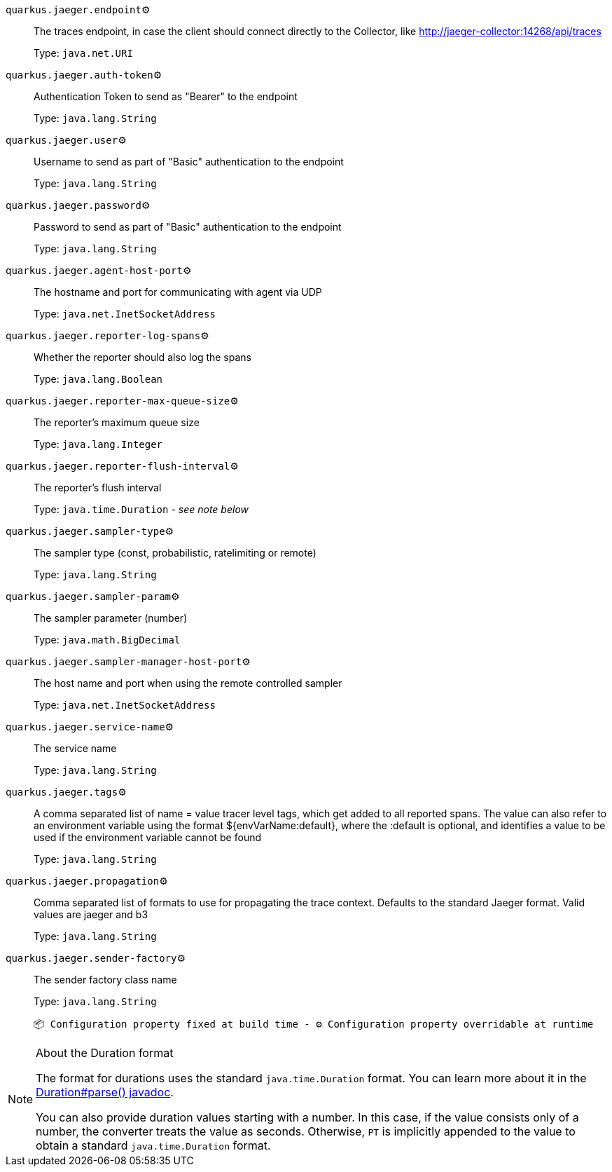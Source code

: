 
`quarkus.jaeger.endpoint`⚙️:: The traces endpoint, in case the client should connect directly to the Collector, like http://jaeger-collector:14268/api/traces
+
Type: `java.net.URI` +



`quarkus.jaeger.auth-token`⚙️:: Authentication Token to send as "Bearer" to the endpoint
+
Type: `java.lang.String` +



`quarkus.jaeger.user`⚙️:: Username to send as part of "Basic" authentication to the endpoint
+
Type: `java.lang.String` +



`quarkus.jaeger.password`⚙️:: Password to send as part of "Basic" authentication to the endpoint
+
Type: `java.lang.String` +



`quarkus.jaeger.agent-host-port`⚙️:: The hostname and port for communicating with agent via UDP
+
Type: `java.net.InetSocketAddress` +



`quarkus.jaeger.reporter-log-spans`⚙️:: Whether the reporter should also log the spans
+
Type: `java.lang.Boolean` +



`quarkus.jaeger.reporter-max-queue-size`⚙️:: The reporter's maximum queue size
+
Type: `java.lang.Integer` +



`quarkus.jaeger.reporter-flush-interval`⚙️:: The reporter's flush interval
+
Type: `java.time.Duration` - _see note below_ +



`quarkus.jaeger.sampler-type`⚙️:: The sampler type (const, probabilistic, ratelimiting or remote)
+
Type: `java.lang.String` +



`quarkus.jaeger.sampler-param`⚙️:: The sampler parameter (number)
+
Type: `java.math.BigDecimal` +



`quarkus.jaeger.sampler-manager-host-port`⚙️:: The host name and port when using the remote controlled sampler
+
Type: `java.net.InetSocketAddress` +



`quarkus.jaeger.service-name`⚙️:: The service name
+
Type: `java.lang.String` +



`quarkus.jaeger.tags`⚙️:: A comma separated list of name = value tracer level tags, which get added to all reported spans. The value can also refer to an environment variable using the format ${envVarName:default}, where the :default is optional, and identifies a value to be used if the environment variable cannot be found
+
Type: `java.lang.String` +



`quarkus.jaeger.propagation`⚙️:: Comma separated list of formats to use for propagating the trace context. Defaults to the standard Jaeger format. Valid values are jaeger and b3
+
Type: `java.lang.String` +



`quarkus.jaeger.sender-factory`⚙️:: The sender factory class name
+
Type: `java.lang.String` +



 📦 Configuration property fixed at build time - ⚙️️ Configuration property overridable at runtime 


[NOTE]
.About the Duration format
====
The format for durations uses the standard `java.time.Duration` format.
You can learn more about it in the link:https://docs.oracle.com/javase/8/docs/api/java/time/Duration.html#parse-java.lang.CharSequence-[Duration#parse() javadoc].

You can also provide duration values starting with a number.
In this case, if the value consists only of a number, the converter treats the value as seconds.
Otherwise, `PT` is implicitly appended to the value to obtain a standard `java.time.Duration` format.
====
